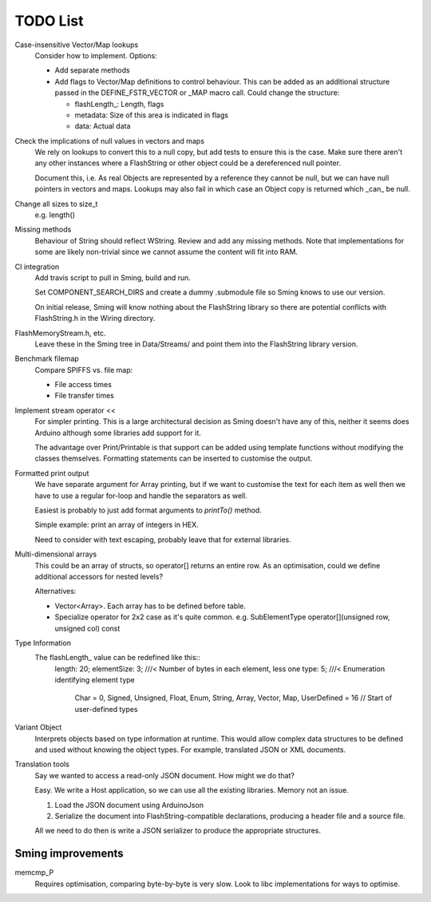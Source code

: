 TODO List
=========

Case-insensitive Vector/Map lookups
   Consider how to implement. Options:

   -  Add separate methods
   -  Add flags to Vector/Map definitions to control behaviour. This can be added as an
      additional structure passed in the DEFINE_FSTR_VECTOR or _MAP macro call.
      Could change the structure:

      -  flashLength_: Length, flags
      -  metadata: Size of this area is indicated in flags
      -  data: Actual data

Check the implications of null values in vectors and maps
   We rely on lookups to convert this to a null copy, but add tests to ensure this is the case.
   Make sure there aren't any other instances where a FlashString or other object could be
   a dereferenced null pointer.
   
   Document this, i.e. As real Objects are represented by a reference they cannot be null,
   but we can have null pointers in vectors and maps. Lookups may also fail in which case
   an Object copy is returned which _can_ be null.

Change all sizes to size_t
   e.g. length()

Missing methods
   Behaviour of String should reflect WString. Review and add any missing methods.
   Note that implementations for some are likely non-trivial since we cannot assume
   the content will fit into RAM.

CI integration
   Add travis script to pull in Sming, build and run.

   Set COMPONENT_SEARCH_DIRS and create a dummy .submodule file so Sming knows to use
   our version.

   On initial release, Sming will know nothing about the FlashString library so there are
   potential conflicts with FlashString.h in the Wiring directory.


FlashMemoryStream.h, etc.
   Leave these in the Sming tree in Data/Streams/ and point them into the FlashString library version.


Benchmark filemap
   Compare SPIFFS vs. file map:
   
   - File access times
   - File transfer times

Implement stream operator <<
   For simpler printing. This is a large architectural decision as Sming doesn't have any of this,
   neither it seems does Arduino although some libraries add support for it.

   The advantage over Print/Printable is that support can be added using template functions
   without modifying the classes themselves. Formatting statements can be inserted to customise
   the output.


Formatted print output
   We have separate argument for Array printing, but if we want to customise the text for each item
   as well then we have to use a regular for-loop and handle the separators as well.

   Easiest is probably to just add format arguments to `printTo()` method.

   Simple example: print an array of integers in HEX.

   Need to consider with text escaping, probably leave that for external libraries.


Multi-dimensional arrays
   This could be an array of structs, so operator[] returns an entire row.
   As an optimisation, could we define additional accessors for nested levels?

   Alternatives:
   
   -  Vector<Array>. Each array has to be defined before table.
   -  Specialize operator for 2x2 case as it's quite common.
      e.g. SubElementType operator[](unsigned row, unsigned col) const

Type Information
   The flashLength_ value can be redefined like this::
      length: 20;
      elementSize: 3; ///< Number of bytes in each element, less one
      type: 5; ///< Enumeration identifying element type
         Char = 0,
         Signed,
         Unsigned,
         Float,
         Enum,
         String,
         Array,
         Vector,
         Map,
         UserDefined = 16 // Start of user-defined types

Variant Object
   Interprets objects based on type information at runtime.
   This would allow complex data structures to be defined and used without
   knowing the object types. For example, translated JSON or XML documents.

Translation tools
   Say we wanted to access a read-only JSON document. How might we do that?
   
   Easy. We write a Host application, so we can use all the existing libraries.
   Memory not an issue.

   1. Load the JSON document using ArduinoJson
   2. Serialize the document into FlashString-compatible declarations,
      producing a header file and a source file.

   All we need to do then is write a JSON serializer to produce the appropriate structures.


Sming improvements
------------------

memcmp_P
   Requires optimisation, comparing byte-by-byte is very slow.
   Look to libc implementations for ways to optimise.

